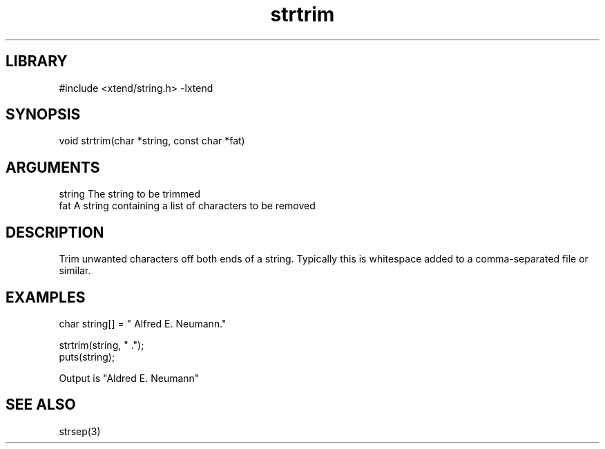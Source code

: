 \" Generated by c2man from strtrim.c
.TH strtrim 3

.SH LIBRARY
\" Indicate #includes, library name, -L and -l flags
#include <xtend/string.h>
-lxtend

\" Convention:
\" Underline anything that is typed verbatim - commands, etc.
.SH SYNOPSIS
.PP
void    strtrim(char *string, const char *fat)

.SH ARGUMENTS
.nf
.na
string  The string to be trimmed
fat     A string containing a list of characters to be removed
.ad
.fi

.SH DESCRIPTION

Trim unwanted characters off both ends of a string.  Typically
this is whitespace added to a comma-separated file or similar.

.SH EXAMPLES
.nf
.na

char    string[] = "  Alfred E. Neumann."

strtrim(string, " .");
puts(string);

Output is "Aldred E. Neumann"
.ad
.fi

.SH SEE ALSO

strsep(3)

